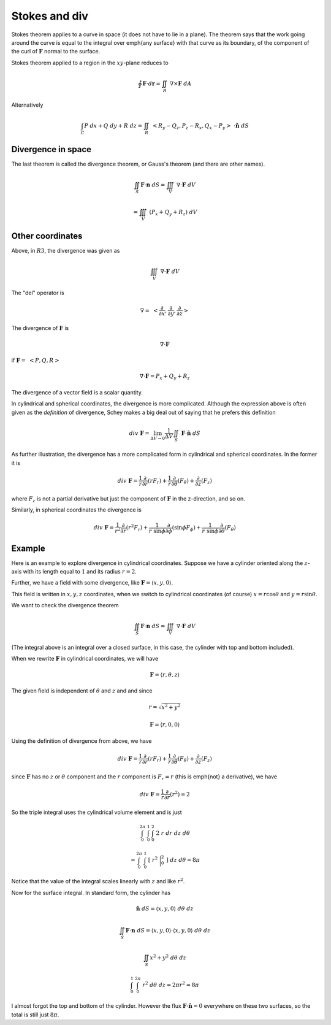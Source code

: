.. _Stokes and Div:

##############
Stokes and div
##############

Stokes theorem applies to a curve in space (it does not have to lie in a plane).  The theorem says that the work going around the curve is equal to the integral over \emph{any surface} with that curve as its boundary, of the component of the curl of :math:`\mathbf{F}` normal to the surface.

Stokes theorem applied to a region in the :math:`xy`-plane reduces to

.. math::

    \oint \mathbf{F} \cdot d\mathbf{r}  = \iint_R \ \nabla \times \mathbf{F} \ dA 

Alternatively

.. math::

    \int_C P \ dx + Q \ dy + R \ dz = \iint_R   \ <R_y-Q_z,P_z-R_x,Q_x-P_y> \  \cdot  \hat{\mathbf{n}} \ dS 

===================
Divergence in space
===================

The last theorem is called the divergence theorem, or Gauss's theorem (and there are other names).

.. math::

    \iint_S \mathbf{F} \cdot \mathbf{n} \ dS  = \iiint_V \ \nabla \cdot \mathbf{F} \ dV 

    =  \iiint_V \ (P_x + Q_y + R_z )\ dV 

=================
Other coordinates
=================

Above, in :math:`R3`, the divergence was given as

.. math::

    \iiint_V \ \nabla \cdot \mathbf{F} \ dV 

The "del" operator is

.. math::

    \nabla = \ < \frac{\partial}{\partial x},\frac{\partial}{\partial y},\frac{\partial}{\partial z} > 

The divergence of :math:`\mathbf{F}` is

.. math::

    \nabla \cdot \mathbf{F} 

if :math:`\mathbf{F} = \ <P,Q,R>`

.. math::

    \nabla \cdot \mathbf{F} = P_x + Q_y + R_z 

The divergence of a vector field is a scalar quantity.

In cylindrical and spherical coordinates, the divergence is more complicated.  Although the expression above is often given as the *definition* of divergence, Schey makes a big deal out of saying that he prefers this definition

.. math::

    div \ \mathbf{F} = \lim_{\Delta V \rightarrow 0} \frac{1}{\Delta V} \iint_S \ \mathbf{F} \cdot \hat{\mathbf{n}} \ dS 

As further illustration, the divergence has a more complicated form in cylindrical and spherical coordinates.  In the former it is

.. math::

    div \ \mathbf{\mathbf{F}} = \frac{1}{r} \frac{\partial}{\partial r} (rF_r) +  \frac{1}{r} \frac{\partial}{\partial \theta} (F_{\theta}) + \frac{\partial}{\partial z} (F_z) 

where :math:`F_{z}` is not a partial derivative but just the component of :math:`\mathbf{F}` in the z-direction, and so on.

Similarly, in spherical coordinates the divergence is

.. math::

    div \  \mathbf{\mathbf{F}} = \frac{1}{r^2} \frac{\partial}{\partial r} (r^2F_r) +  \frac{1}{r \ \sin \phi} \frac{\partial}{\partial \phi} (\sin \phi F_{\phi}) + \frac{1}{r \ \sin \phi} \frac{\partial}{\partial \theta} (F_{\theta}) 

=======
Example
=======

Here is an example to explore divergence in cylindrical coordinates.  Suppose we have a cylinder oriented along the :math:`z`-axis with its length equal to :math:`1` and its radius :math:`r=2`.

Further, we have a field with some divergence, like :math:`\mathbf{F} = \langle x,y,0 \rangle`.

This field is written in :math:`x,y,z` coordinates, when we switch to cylindrical coordinates (of course) :math:`x = r \cos \theta` and :math:`y = r \sin \theta`.

We want to check the divergence theorem

.. math::

    \iint_S \mathbf{F} \cdot \mathbf{n} \ dS  = \iiint_V \ \nabla \cdot \mathbf{F} \ dV 

(The integral above is an integral over a closed surface, in this case, the cylinder with top and bottom included).

When we rewrite :math:`\mathbf{F}` in cylindrical coordinates, we will have

.. math::

    \mathbf{F} = \langle r, \theta, z \rangle 

The given field is independent of :math:`\theta` and :math:`z` and and since

.. math::

    r = \sqrt{x^2 + y^2} 

    \mathbf{F} = \langle r, 0, 0 \rangle 

Using the definition of divergence from above, we have

.. math::

    div \ \mathbf{\mathbf{F}} = \frac{1}{r} \frac{\partial}{\partial r} (rF_r) +  \frac{1}{r} \frac{\partial}{\partial \theta} (F_{\theta}) + \frac{\partial}{\partial z} (F_z) 

since :math:`\mathbf{F}` has no :math:`z` or :math:`\theta` component and the :math:`r` component is :math:`F_r =r` (this is \emph{not} a derivative), we have

.. math::

    div \ \mathbf{\mathbf{F}} = \frac{1}{r} \frac{\partial}{\partial r} (r^2) = 2 

So the triple integral uses the cylindrical volume element and is just

.. math::

    \int_0^{2 \pi} \ \int_0^{1} \ \int_0^2 \ 2 \ r \ dr \ dz \ d \theta  

    = \int_0^{2 \pi} \ \int_0^{1} \ [ \ r^2 \ \bigg |_0^2 \ ] \ dz \ d \theta = 8 \pi 

Notice that the value of the integral scales linearly with :math:`z` and like :math:`r^2`.

Now for the surface integral.  In standard form, the cylinder has

.. math::

    \hat{\mathbf{n}} \ dS = \langle x, y, 0 \rangle \ d \theta \ dz 

    \iint_S \mathbf{F} \cdot \mathbf{n} \ dS  = \langle x, y, 0 \rangle \cdot \langle x, y, 0 \rangle \ d \theta \ dz 

    \iint_S x^2 + y^2  \ d \theta \ dz 

    \int_0^1 \ \int_0^{2 \pi} \ r^2  \ d \theta \ dz = 2 \pi r^2 = 8 \pi 

I almost forgot the top and bottom of the cylinder.  However the flux :math:`\mathbf{F} \cdot \hat{\mathbf{n}} = 0` everywhere on these two surfaces, so the total is still just :math:`8 \pi`.
